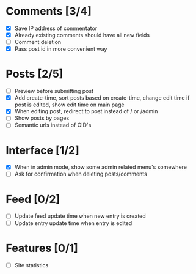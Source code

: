 * Comments [3/4]
  - [X] Save IP address of commentator
  - [X] Already existing comments should have all new fields
  - [ ] Comment deletion
  - [X] Pass post id in more convenient way
* Posts [2/5]
  - [ ] Preview before submitting post
  - [X] Add create-time, sort posts based on create-time, change edit time if
        post is edited, show edit time on main page
  - [X] When editing post, redirect to post instead of / or /admin
  - [ ] Show posts by pages
  - [ ] Semantic urls instead of OID's
* Interface [1/2]
  - [X] When in admin mode, show some admin related menu's somewhere
  - [ ] Ask for confirmation when deleting posts/comments
* Feed [0/2]
  - [ ] Update feed update time when new entry is created
  - [ ] Update entry update time when entry is edited
* Features [0/1]
  - [ ] Site statistics
